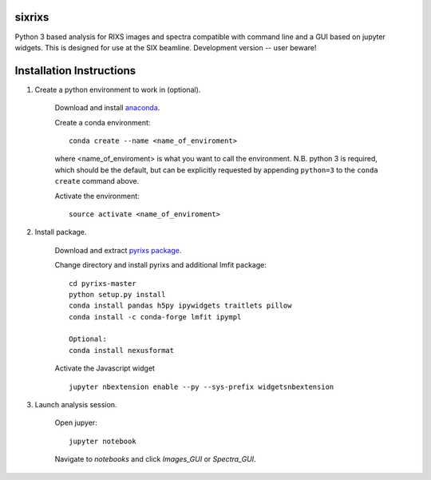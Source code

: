 sixrixs
=========================

Python 3 based analysis for RIXS images and spectra compatible with command line and a GUI based on jupyter widgets. This is designed for use at the SIX beamline. Development version -- user beware!

Installation Instructions
=========================


1. Create a python environment to work in (optional).

    Download and install `anaconda <https://www.continuum.io/downloads>`_.

    Create a conda environment:
    ::
        conda create --name <name_of_enviroment>
    where <name_of_enviroment> is what you want to call the environment. N.B. python 3 is required, which should be the default, but can be explicitly requested by appending ``python=3`` to the ``conda create`` command above.


    Activate the environment:
    ::
        source activate <name_of_enviroment>

2. Install package.

    Download and extract `pyrixs package <https://github.com/mpmdean/pyrixs>`_.

    Change directory and install pyrixs and additional lmfit package:
    ::
        cd pyrixs-master
        python setup.py install
        conda install pandas h5py ipywidgets traitlets pillow
        conda install -c conda-forge lmfit ipympl

        Optional:
        conda install nexusformat


    Activate the Javascript widget
    ::
        jupyter nbextension enable --py --sys-prefix widgetsnbextension


3. Launch analysis session.

    Open jupyer:
    ::
        jupyter notebook

    Navigate to *notebooks* and click *Images_GUI* or *Spectra_GUI*.
